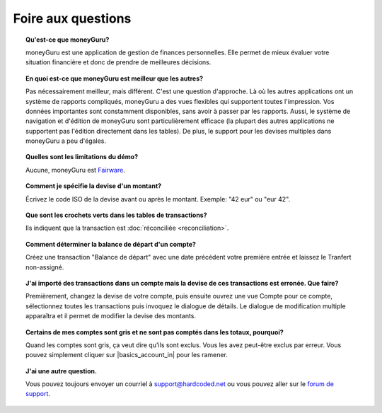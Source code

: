 Foire aux questions
===================

.. topic:: Qu'est-ce que moneyGuru?

    moneyGuru est une application de gestion de finances personnelles. Elle permet de mieux évaluer votre situation financière et donc de prendre de meilleures décisions.

.. topic:: En quoi est-ce que moneyGuru est meilleur que les autres?

    Pas nécessairement meilleur, mais différent. C'est une question d'approche. Là où les autres applications ont un système de rapports compliqués, moneyGuru a des vues flexibles qui supportent toutes l'impression. Vos données importantes sont constamment disponibles, sans avoir à passer par les rapports. Aussi, le système de navigation et d'édition de moneyGuru sont particulièrement efficace (la plupart des autres applications ne supportent pas l'édition directement dans les tables). De plus, le support pour les devises multiples dans moneyGuru a peu d'égales.

.. topic:: Quelles sont les limitations du démo?

    Aucune, moneyGuru est `Fairware <http://open.hardcoded.net/about/>`__.

.. topic:: Comment je spécifie la devise d'un montant?

    Écrivez le code ISO de la devise avant ou après le montant. Exemple: "42 eur" ou "eur 42".

.. topic:: Que sont les crochets verts dans les tables de transactions?

    Ils indiquent que la transaction est :doc:`réconciliée <reconciliation>`.

.. topic:: Comment déterminer la balance de départ d'un compte?

    Créez une transaction "Balance de départ" avec une date précédent votre première entrée et laissez le Tranfert non-assigné.

.. topic:: J'ai importé des transactions dans un compte mais la devise de ces transactions est erronée. Que faire?

    Premièrement, changez la devise de votre compte, puis ensuite ouvrez une vue Compte pour ce compte, sélectionnez toutes les transactions puis invoquez le dialogue de détails. Le dialogue de modification multiple apparaîtra et il permet de modifier la devise des montants.

.. topic:: Certains de mes comptes sont gris et ne sont pas comptés dans les totaux, pourquoi?

    Quand les comptes sont gris, ça veut dire qu'ils sont exclus. Vous les avez peut-être exclus par erreur. Vous pouvez simplement cliquer sur |basics_account_in| pour les ramener.

.. topic:: J'ai une autre question.

    Vous pouvez toujours envoyer un courriel à support@hardcoded.net ou vous pouvez aller sur le `forum de support <http://getsatisfaction.com/hardcodedsoftware>`__.